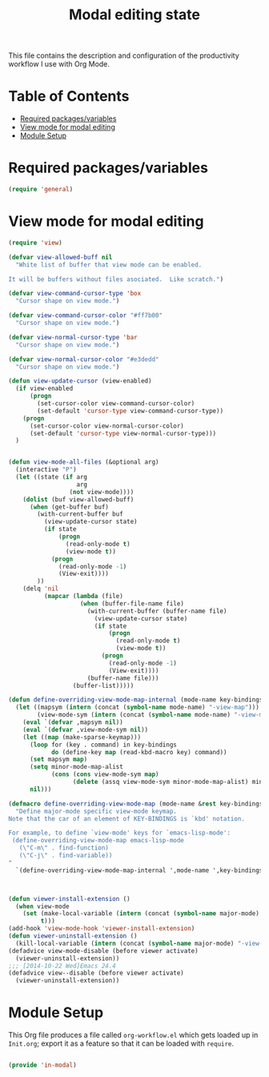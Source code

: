 #+TITLE:Modal editing state
#+PROPERTY: header-args:emacs-lisp :tangle ~/.emacs.d/elisp/in-modal.el

This file contains the description and configuration of the productivity workflow I use with Org Mode.

* Table of Contents
:PROPERTIES:
:TOC:      :include all :ignore this
:END:
:CONTENTS:
- [[#required-packagesvariables][Required packages/variables]]
- [[#view-mode-for-modal-editing][View mode for modal editing]]
- [[#module-setup][Module Setup]]
:END:

* Required packages/variables
#+begin_src emacs-lisp
(require 'general)
#+end_src

* View mode for modal editing

#+begin_src emacs-lisp
(require 'view)

(defvar view-allowed-buff nil
  "White list of buffer that view mode can be enabled.

It will be buffers without files asociated.  Like scratch.")

(defvar view-command-cursor-type 'box
  "Cursor shape on view mode.")

(defvar view-command-cursor-color "#ff7b00"
  "Cursor shape on view mode.")

(defvar view-normal-cursor-type 'bar
  "Cursor shape on view mode.")

(defvar view-normal-cursor-color "#e3dedd"
  "Cursor shape on view mode.")

(defun view-update-cursor (view-enabled)
  (if view-enabled
      (progn
        (set-cursor-color view-command-cursor-color)
        (set-default 'cursor-type view-command-cursor-type))
    (progn
      (set-cursor-color view-normal-cursor-color)
      (set-default 'cursor-type view-normal-cursor-type)))
  )


(defun view-mode-all-files (&optional arg)
  (interactive "P")
  (let ((state (if arg
                   arg
                 (not view-mode))))
    (dolist (buf view-allowed-buff)
      (when (get-buffer buf)
        (with-current-buffer buf
          (view-update-cursor state)
          (if state
              (progn
                (read-only-mode t)
                (view-mode t))
            (progn
              (read-only-mode -1)
              (View-exit))))
        ))
    (delq 'nil
          (mapcar (lambda (file)
                    (when (buffer-file-name file)
                      (with-current-buffer (buffer-name file)
                        (view-update-cursor state)
                        (if state
                            (progn
                              (read-only-mode t)
                              (view-mode t))
                          (progn
                            (read-only-mode -1)
                            (View-exit))))
                      (buffer-name file)))
                  (buffer-list)))))

(defun define-overriding-view-mode-map-internal (mode-name key-bindings)
  (let ((mapsym (intern (concat (symbol-name mode-name) "-view-map")))
        (view-mode-sym (intern (concat (symbol-name mode-name) "-view-mode"))))
    (eval `(defvar ,mapsym nil))
    (eval `(defvar ,view-mode-sym nil))
    (let ((map (make-sparse-keymap)))
      (loop for (key . command) in key-bindings
            do (define-key map (read-kbd-macro key) command))
      (set mapsym map)
      (setq minor-mode-map-alist
            (cons (cons view-mode-sym map)
                  (delete (assq view-mode-sym minor-mode-map-alist) minor-mode-map-alist)))
      nil)))

(defmacro define-overriding-view-mode-map (mode-name &rest key-bindings)
  "Define major-mode specific view-mode keymap.
Note that the car of an element of KEY-BINDINGS is `kbd' notation.

For example, to define `view-mode' keys for `emacs-lisp-mode':
 (define-overriding-view-mode-map emacs-lisp-mode
   (\"C-m\" . find-function)
   (\"C-j\" . find-variable))
"
  `(define-overriding-view-mode-map-internal ',mode-name ',key-bindings))



(defun viewer-install-extension ()
  (when view-mode
    (set (make-local-variable (intern (concat (symbol-name major-mode) "-view-mode")))
         t)))
(add-hook 'view-mode-hook 'viewer-install-extension)
(defun viewer-uninstall-extension ()
  (kill-local-variable (intern (concat (symbol-name major-mode) "-view-mode"))))
(defadvice view-mode-disable (before viewer activate)
  (viewer-uninstall-extension))
;;; [2014-10-22 Wed]Emacs 24.4
(defadvice view--disable (before viewer activate)
  (viewer-uninstall-extension))
#+end_src

* Module Setup

This Org file produces a file called =org-workflow.el= which gets loaded up in =Init.org=; export it as a feature so that it can be loaded with =require=.

#+begin_src emacs-lisp

(provide 'in-modal)

#+end_src
